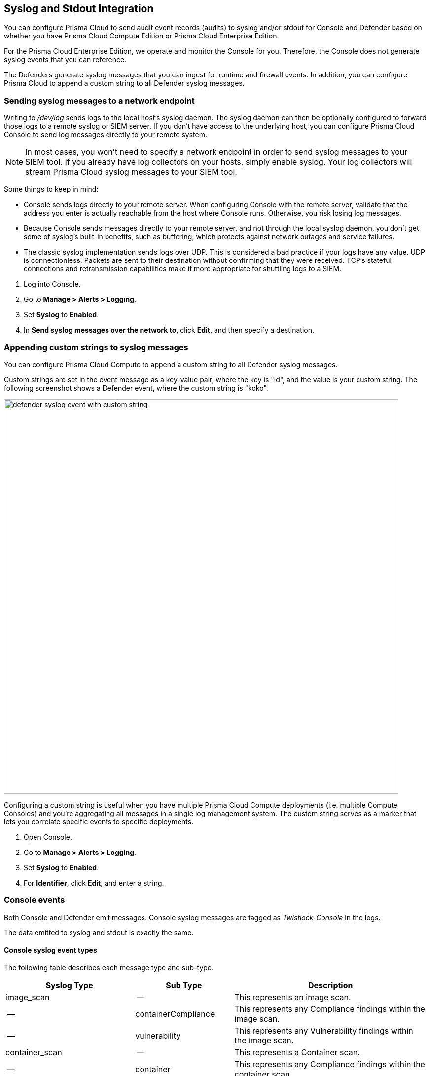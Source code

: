 [#logging]
== Syslog and Stdout Integration

You can configure Prisma Cloud to send audit event records (audits) to syslog and/or stdout for Console and Defender based on whether you have Prisma Cloud Compute Edition or Prisma Cloud Enterprise Edition.

For the Prisma Cloud Enterprise Edition, we operate and monitor the Console for you. Therefore, the Console does not generate syslog events that you can reference.

The Defenders generate syslog messages that you can ingest for runtime and firewall events. In addition, you can configure Prisma Cloud to append a custom string to all Defender syslog messages.

[.task]
=== Sending syslog messages to a network endpoint

Writing to _/dev/log_ sends logs to the local host's syslog daemon.
The syslog daemon can then be optionally configured to forward those logs to a remote syslog or SIEM server.
If you don't have access to the underlying host, you can configure Prisma Cloud Console to send log messages directly to your remote system.

[NOTE]
====
In most cases, you won't need to specify a network endpoint in order to send syslog messages to your SIEM tool.
If you already have log collectors on your hosts, simply enable syslog.
Your log collectors will stream Prisma Cloud syslog messages to your SIEM tool.
====

Some things to keep in mind:

* Console sends logs directly to your remote server.
When configuring Console with the remote server, validate that the address you enter is actually reachable from the host where Console runs.
Otherwise, you risk losing log messages.

* Because Console sends messages directly to your remote server, and not through the local syslog daemon, you don't get some of syslog's built-in benefits, such as buffering, which protects against network outages and service failures.

* The classic syslog implementation sends logs over UDP.
This is considered a bad practice if your logs have any value.
UDP is connectionless.
Packets are sent to their destination without confirming that they were received.
TCP's stateful connections and retransmission capabilities make it more appropriate for shuttling logs to a SIEM.

[.procedure]
. Log into Console.

. Go to *Manage > Alerts > Logging*.

. Set *Syslog* to *Enabled*.

. In *Send syslog messages over the network to*, click *Edit*, and then specify a destination.


[.task]
=== Appending custom strings to syslog messages

You can configure Prisma Cloud Compute to append a custom string to all Defender syslog messages.

Custom strings are set in the event message as a key-value pair, where the key is "id", and the value is your custom string.
The following screenshot shows a Defender event, where the custom string is "koko".

image::runtime-security/defender_syslog_event_with_custom_string.png[width=800]

Configuring a custom string is useful when you have multiple Prisma Cloud Compute deployments (i.e. multiple Compute Consoles) and you're aggregating all messages in a single log management system.
The custom string serves as a marker that lets you correlate specific events to specific deployments.

[.procedure]
. Open Console.

. Go to *Manage > Alerts > Logging*.

. Set *Syslog* to *Enabled*.

. For *Identifier*, click *Edit*, and enter a string.


=== Console events

Both Console and Defender emit messages.
Console syslog messages are tagged as _Twistlock-Console_ in the logs.

The data emitted to syslog and stdout is exactly the same.

[.section]
==== Console syslog event types

The following table describes each message type and sub-type.

[cols="15%,25%,60%", options="header"]
|===
|Syslog Type |Sub Type |Description

|image_scan
|--
|This represents an image scan.

|--
|containerCompliance
|This represents any Compliance findings within the image scan.

|--
|vulnerability
|This represents any Vulnerability findings within the image scan.

|container_scan
|--
|This represents a Container scan.

|--
|container
|This represents any Compliance findings within the container scan.

|vm_scan
|--
|This represents a VM scan.

|--
|containerCompliance
|This represents any Compliance findings within the vm scan.

|--
|vulnerability
|This represents any Vulnerability findings within the vm scan.

|host_scan
|--
|This represents a Host scan.

|--
|containerCompliance
|This represents any Compliance findings within the host scan.

|--
|vulnerability
|This represents any Vulnerability findings within the host scan.

|scan_summary
|--
|This represents a scan summary. The type of summary is dependent upon subtype below.

|--
|image
|This represents a summary of image Vulnerability and Compliance issues.

|--
|container
|This represents a summary of container Vulnerability and Compliance issues.

|--
|vm
|This represents a summary of vm Vulnerability and Compliance issues.

|--
|host
|This represents a summary of host Vulnerability and Compliance issues.

|--
|code_repository_scan
|This represents a summary of code repository Vulnerability and Compliance issues.

|--
|registry_scan
|This represents a summary of registry Vulnerability and Compliance issues.

|--
|cloud_scan
|This represents a summary of cloud accounts with Compute Compliance issues.

|management_audit
|--
|This represents any management audit. This is broken out in the subtypes listed below.

|--
|login
|This represents a login audit.

|--
|profile
|This represents a profile state change audit.

|--
|settings
|This represents a settings change audit.

|--
|rule
|This represents a rule change audit.

|--
|user
|This represents a user change audit.

|--
|group
|This represents a group change audit.

|--
|credential
|This represents a credential change audit.

|--
|tag
|This represents a tag change audit.

|kubernetes_audit
|--
|This represents a Kubernetes audit.

|admission_audit
|--
|This represents an Admission Controller audit.

|serverless_runtime_audit
|--
|This represents a Serverless runtime audit.

|serverless_app_firewall_audit
|--
|This represents a Serverless WAAS audit.

|app_embedded_runtime_audit
|--
|This represents an app embedded runtime audit.

|app_embedded_app_firewall_audit
|--
|This represents an app embedded WAAS audit.

|defender_disconnected
|--
|This represents when a Defender is disconnected.

|===

[.section]
==== Image scan

Records when Prisma Cloud scans an image.

Example image scan message:

  Jul 30 18:51:32 user-root Twistlock-Console[1]:
    time="2019-07-30T18:51:32.214136319Z"
    type="scan_summary"
    log_type="image"
    image_id="sha256:cd14cecfdb3a657ba7d05bea026e7ac8b9abafc6e5c66253ab327c7211fa6281"
    image_name="user/internal:tag5"
    vulnerabilities="297"
    compliance="1"


[.section]
==== Container scan

Records when Prisma Cloud scans a container.

Example container scan message:

  Jul 30 22:06:15 user-root Twistlock-Console[1]:
    time="2019-07-30T22:06:15.804842461Z"
    type="container_scan"
    log_type="container"
    container_id="d29ac3222f430ccf6a7d730db5cec3363d4c608680de881e26e13f9011e36d13"
    container_name="twistlock_console"
    image_name="twistlock/private:console_19_07_353"
    compliance="6"


[.section]
==== Host scan

Records when Prisma Cloud scans a host.
Defenders scan the hosts they run on.

Example host scan:

[source,console]
----
  Jul 30 22:09:53 user-root Twistlock-Console[1]:
    time="2019-07-30T22:09:53.390680962Z"
     type="scan_summary"
     log_type="host"
     hostname="user-root.c.cto-sandbox.internal"
     vulnerabilities="89"
     compliance="17"
----

[.section]
==== Code repository scan

Records when Prisma Cloud scans a code repository.

Example scan:

[source,console]
----
  Jul  7 23:34:09 ip-172-31-55-106 Twistlock-Console[1]:
    time="2020-07-07T23:34:09.25109843Z"
    type="scan_summary"
    last_update_time="2020-07-07 23:21:00.203 +0000 UTC"
    log_type="code_repository_scan"
    source="github"
    repository_name="jerryso/apper"
    vulnerable_files="1"
    vulnerabilities="25"
    collections="All"
----

[.section]
==== Admin activity

Changes to any settings (including previous and new values), changes to any rules (create, modify, or delete), and all logon activity (success and failure) are logged.
For every event, both the user name and source IP are captured.

Example admin activity audit:

[source,console]
----
  Jul 30 21:58:16 user-root Twistlock-Console[1]:
    time="2019-07-30T21:58:16.80522678Z"
    type="management_audit"
    log_type="login"
    username="user"
    source_ip="137.83.195.96"
    api="/api/v1/authenticate"
    status="successful login attempt"
----

=== Defender events

Defender syslog messages are tagged as _Twistlock-Defender_ in logs.
The data emitted to syslog and stdout is exactly the same.

[NOTE]
====
App-embedded, Serverless, and Windows Defenders do not support Syslog.
====

[.section]
==== Defender syslog event types

The following table describes each event type and sub-type.

[cols="15%,25%,60%", options="header"]
|===
|Syslog Type |Sub Type |Description

|container_runtime_audit
|--
|This represents a Container Runtime Audit. Details of Audit type is listed as subtype below.

|--
|processes
|This represents a Container process runtime audit.

|--
|network
|This represents a Container network runtime audit.

|--
|filesystem
|This represents a Container filesystem runtime audit.

|host_activity_audit
|--
|This represents a Host activity audit.

|host_network_firewall_audit
|--
|This represents a Host WAAS audit.

|container_app_firewall_audit
|
|This represents a Container WAAS audit.

|host_runtime_audit
|--
|This represents a Host Runtime Audit. Each audit type is listed as subtype below.

|--
|processes
|This represents a Host process runtime audit.

|--
|network
|This represents a Host network runtime audit.

|--
|kubernetes
|This represents a Host Kubernetes runtime audit.

|--
|filesystem
|This represents a Host filesystem runtime audit.

|incident
|--
|This represents an Incident. Host and Container incidents are differentiated by "host" or "container_id".

|===

[.section]
==== Container runtime audit

Activity that breaches your runtime rules or the automatically generated allow lists in your models generates audits.
The _log_type_ field specifies the runtime sensor that detected the anomaly (filesystem, processes. syscalls, or network).

Example container runtime audit: The following process audit shows that busybox was unexpectedly launched, and an alert was raised.

[source,console]
----
  Jul 30 22:41:25 user-root Twistlock-Defender[13460]:
    time="2019-07-30T22:41:25.448709847Z"
    type="container_runtime_audit"
    container_id="73c2e8267f9b80ea152403c36c377476d24e43e211bb098300a317b3d1c472e4"
    container_name="/dreamy_rosalind" image_id="sha256:94e814e2efa8845d95b2112d54497fbad173e45121ce9255b93401392f538499"
    image_name="ubuntu:18.04"
    effect="alert"
    msg="High rate of reg file access events, reporting aggregation started;
    last event: /usr/lib/apt/methods/gpgv wrote a suspicious file to /tmp/apt.conf.2ZH7tP.
    Command: /usr/lib/apt/methods/gpgv"
    log_type="filesystem"
    custom_labels="io.kubernetes.pod.namespace:default"
    account_id="prisma-cloud-compute"
    cluster="cluster1"
----

[.section]
==== Host runtime audit

Activity that breaches your runtime rules or the automatically generated allow lists in your host services models generates audits.

Example host runtime audit:

[source,console]
----
  Jul 30 22:47:12 user-root Twistlock-Defender[13460]:
    time="2019-07-30T22:47:12.325487039Z"
    type="host_runtime_audit"
    service_name="ssh"
    effect="alert"
    msg="Outbound connection by /usr/lib/apt/methods/http to an unexpected port: 80 IP: 91.189.91.26. Low severity audit, event is automatically added to the runtime model"
    log_type="network"
    account_id="prisma-cloud-compute"
    cluster="cluster1"
----

[.section]
==== Access audit

Docker commands run on hosts protected by Defender.

With user access events, you can determine who performed an action, and on which resource.

For example:

* [Bruce] [started container X] in the [DEV environment] (allowed).
* [Bruce] [stopped container Y] in the [PROD environment] (denied).

All Docker commands issued to the Docker daemon are intercepted and inspected by Defender to determine if they comply with the policy set in Console.

The following diagram illustrates how Defender operates on the management plane:

. Bruce, a developer, issues a command, docker -H.

. Defender checks the command against the policies defined in the Console.
If the command is allowed, Defender forwards it to the Docker daemon for execution.
If the command is denied, the user is notified.

. An event is recorded in syslog.

image::runtime-security/syslog_integration_554971.png[width=500]

Access audits have the following fields:

* type=access_audit
* user=[String] Identity of the person who ran the command
* action=[String] Docker command requested - API invoked
* action_type=[String] Action type
* allow=[Boolean] true/false - Action was allowed or not.
* rule=[String] Rule matched

Example:

[source,console]
----
  Jul 30 23:02:23 user-root Twistlock-Defender[13460]:
    time="2019-07-30T23:02:23.179494498Z"
    type="access_audit"
    user="user"
    action="docker_ping"
    action_type="docker"
    allow="true"
    rule="Default - allow all"
----

[.section]
==== App firewall audit (WAAS)

All events associated with WAAS (Web-Application and API Security) rules for container, hosts and app-embedded generate audits.

NOTE: WAAS serverless events are not registered in the syslog. Events audits will be registered to the syslog in future releases.

NOTE: WAAS Container and Host rule audits are written to the Defender host's syslog. WAAS App-Embedded rule audits are written to the console's host's syslog.

Message fields for WAAS audit would change based on the deployment type as follows:

.Container Deployment
- *container_id=[String]* Container id in which the event triggered
- *container_name=[String]* Container name on which the action was performed
- *image_name=[String]* Image name on which the action was performed
- *custom_labels=[String]* User-defined Alert Labels (*Mange > Alerts > Alert Labels*)
- *cluster=[String]* Cluster name in which the event triggered

.Host Deployment
- *hostname=[String]* host in which the event triggered
- *cluster=[String]* Cluster name in which the event triggered

.App Embedded Deployment
- *app_id=[String]* app_id in which the event triggered

.All Deployments
- *time=[String]* request timestamp
- *type=[String]* type of app_firewall_audit
- *effect=[String]* "alert", "prevent", "ban"
- *msg=[String]* Audit message detailing the event
- *log_type=[String]* Attack Type
- *source_ip=[String]* source IP address from the request originated
- *source_country=[String]* country associated with source IP address
- *connecting_ips=[CSV]* list of IPs included in the _X-Forwarded-For_ header
- *request_method=[String]* HTTP Request Method
- *request_user_agents=[String]* user-agent string parsed from the ``User-Agent`` header
- *request_host=[String]* HTTP hostname in the request
- *request_url=[String]* request url
- *request_path=[String]* request path
- *request_query=[String]* request query string
- *request_header_names=[String]* ordered list of HTTP request headers
- *response_header_names=[String]* ordered list of HTTP response headers
- *status_code=[String]* HTTP response status code in the server response

In addition, message structure is subject for the following changes:

- Fields containing empty values are omitted from the message i.e. if a HTTP message does not contain a query field the request_query field will not be present in the message.
- *connecting_ips* - present only if `X-Forwarded-For` Header is present in the request.
- *status_code* - present only for audits created for the "Track Server Error Response Codes" and "Detect Information Leakage" protections
- *response_header_names* - present only for audits created for the "Track Server Error Response Codes" and "Detect Information Leakage" protections.
- *source_country* - present only if resolution was successful.
- *container_name* - will be replaced by *host_id* or *function_id*


Example:

[source,console]
----
  Jul 16 20:10:16 cnaf-nightly-build Twistlock-Defender[1947]:
    time="2020-07-16T20:10:16.706085135Z"
    type="container_app_firewall_audit"
    container_id="0a16b4e4dbefc6ef8cc6a08d038e775a8523ad053416730f01eafbf2dee2e693"
    container_name="/nginx"
    image_name="nginx:latest"
    effect="prevent"
    msg="Client exceeded violations within 1m. Banning client for 5m"
    log_type="violations exceeded"
    source_ip="12.34.56.78"
    source_country="IL"
    connecting_ips="11.22.33.44"
    request_method="HEAD"
    request_user_agents="curl/7.54.0"
    request_host="www.example.com"
    request_url="www.example.com/?id=../etc/passwd"
    request_path="/"
    request_query="id=../etc/passwd"
    request_header_names="X-Forwarded-For,User-Agent,Accept"
    response_header_names="Set-Cookie,Date,Content-Type,Content-Length X-Frame-Options"
    status_code="404"
----

[.section]
==== Process activity audit

Records all processes spawned in a container.

Process audits are only recorded when *Detailed output of all runtime process activity* is enabled in *Manage > Alerts > Logging*.

Note that process activity that breaches your runtime policy is separately audited.
For more information, see the container runtime audit section.

This audit has the following fields:

* type=process
* pid=Process ID
* path=Path to the executable in the container file system
* interactive=Whether the process was spawned from a shell session: true or false
* container-id=Container ID

Example: This audit shows that busybox was spawned in the container with ID 8c5b3fe0037d.

[source,console]
----
  Jul 30 22:06:03 user-root Twistlock-Defender[13460]:
    time="2019-07-30T22:06:03.515319204Z"
    type="process"
    pid="20859"
    path="/bin/df"
    interactive="false"
    container_id="3491b03544a51c60e176e54a5077161f14dbc850bf069cf7a096db028e9981de"
----

[.section]
==== Incidents

Incidents are logical groupings of events, related by context, that reveal known attack patterns.

Example container incident:

[source,console]
----
  Jul 30 22:41:24 user-root Twistlock-Defender[13460]:
    time="2019-07-30T22:41:24.987209676Z"
    type="incident"
    container_id="73c2e8267f9b80ea152403c36c377476d24e43e211bb098300a317b3d1c472e4"
    image_name="ubuntu:18.04"
    host="user-root.c.cto-sandbox.internal"
    incident_category="hijackedProcess"
    custom_labels="io.kubernetes.pod.namespace:default"
    account_id="prisma-cloud-compute"
    cluster="cluster1"
----

Example host incident:

[source,console]
----
  Mar  5 00:26:42 user-root Twistlock-Defender[22797]:
    time="2018-03-05T00:26:42.894707831+02:00"
    type="incident"
    service_name="http-service"
    host="user-root"
    incident_category="serviceViolation"
    audit_ids="5a9c72a223d020590de74db5"
    account_id="prisma-cloud-compute"
    cluster="cluster1"
----

=== Rate limiters

Depending on your configuration, Prisma Cloud can produce a lot of logs, especially in environments with many hosts, images, and containers.
By default, most syslog daemons throttle logging with a rate limiter.

If you have a large environment (hundreds of Defenders with tens of images per host) AND you have configured Prisma Cloud for verbose syslog output, you will need to tune the rate limiter.
Otherwise, you might find that logs are missing.

For example, on RHEL 7, you must tune both systemd-journald's `RateLimitInterval` and `RateLimitBurst` settings and rsyslog's `imjournalRatelimitInterval` and `imjournalRatelimitBurst` settings.
For more information about RedHat settings, see
https://access.redhat.com/solutions/1417483[How to disable log rate-limiting in Red Hat Enterprise Linux 7].


=== Truncated log messages

Very long syslog events can get truncated.
For example, changing settings in Console generates management_audits events, which show a diff between old settings and new settings.
For policies changes, the diff can be big.
Linux log managers limit the number of characters logged per line, and so long messages, such as management audits, can be truncated.

If you've got truncated log messages, increase the log manager's default string size limit.
There are several types log managers, but rsyslog is popular with most distributions.
For rsyslog, the default log string size is 1024 characters per line.
To increase it, open _/etc/rsyslog.conf_ and set the maximum message size:

[source,console]
----
  $MaxMessageSize 20k
----